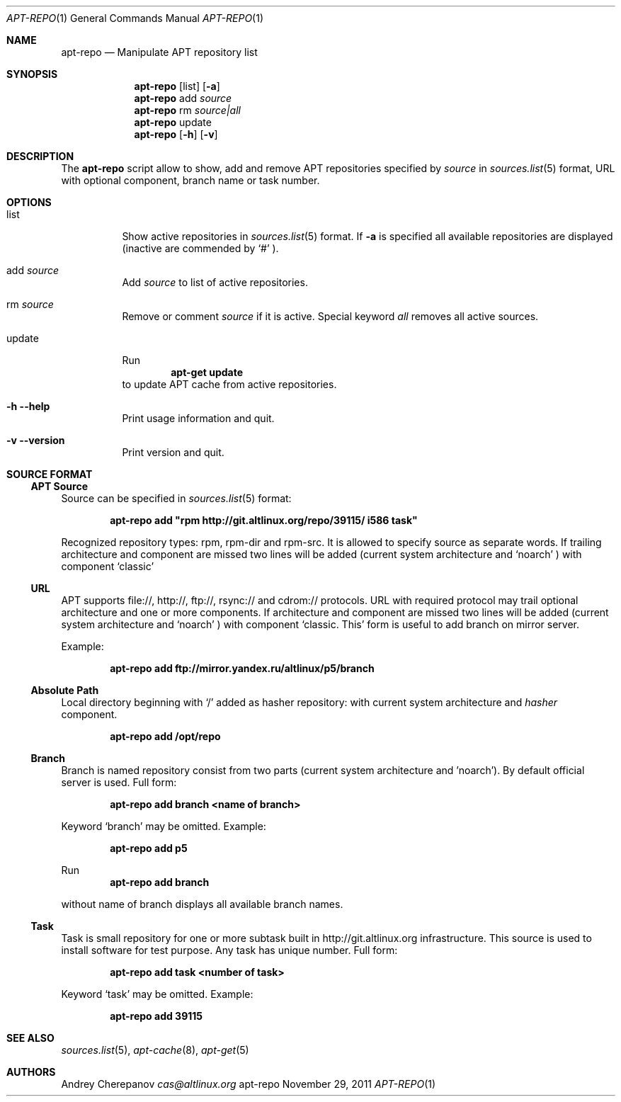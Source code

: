 .\" $Id$
.\"
.\" Man page for the apt-repo program.
.\"
.\" Copyright (c) 2011 Andrey Cherepanov <cas@altlinux.org>
.\"
.\" This software is distributed under the GNU General Public License (GPL)
.\" version 3 or later.
.\"
.Dd "November 29, 2011"
.Dt APT\-REPO 1
.Os "apt-repo"


.Sh NAME
.Nm apt\-repo
.Nd Manipulate APT repository list


.Sh SYNOPSIS
.Nm apt\-repo 
.Op list
.Op Fl a
.Nm apt\-repo
add
.Ar source
.Nm apt\-repo
rm
.Ar source|all
.Nm apt\-repo
update
.Nm apt\-repo 
.Op Fl h
.Op Fl v

.Sh DESCRIPTION
The 
.Nm apt\-repo
script allow to show, add and remove 
.Tn APT
repositories specified by 
.Ar source
in 
.Xr sources.list 5
format, 
.Tn URL
with optional component, branch name or task number.
.Sh OPTIONS
.Bl -tag -width Ds 
.It list
Show active repositories in 
.Xr sources.list 5
format. If 
.Fl a
is specified all available repositories are displayed (inactive are commended by 
.Ql #
).
.It add Ar source
Add 
.Ar source
to list of active repositories.
.It rm Ar source
Remove or comment 
.Ar source
if it is active. Special keyword 
.Ar all
removes all active sources.
.It update
Run 
.Ns
.Dl apt\-get update
to update 
.Tn APT
cache from active repositories.
.It Fl h Fl \-help
Print usage information and quit.
.It Fl v Fl \-version
Print version and quit.
.El


.Sh "SOURCE FORMAT"
.Ss "APT Source"
Source can be specified in 
.Xr sources.list 5
format:
.Pp
.Dl apt\-repo add \*qrpm http://git.altlinux.org/repo/39115/ i586 task\*q
.Pp
Recognized repository types: rpm, rpm-dir and rpm-src. It is allowed to 
specify source as separate words. If trailing architecture and component 
are missed two lines will be added (current system architecture and 
.Ql noarch
) with component 
.Ql classic
.
.Ss "URL"
.Tn APT
supports file://, http://, ftp://, rsync:// and cdrom:// protocols. 
.Tn URL
with required protocol may trail optional architecture and one or more 
components. If architecture and component are missed two lines will be added
(current system architecture and 
.Ql noarch
) with component 
.Ql classic. This 
form is useful to add branch on mirror server.
.Pp
Example:
.Pp
.Dl apt\-repo add ftp://mirror.yandex.ru/altlinux/p5/branch
.Ss "Absolute Path"
Local directory beginning with 
.Ql /
added as hasher repository: with current system architecture and 
.Xr hasher
component.
.Pp
.Dl apt\-repo add /opt/repo
.Ss "Branch"
Branch is named repository consist from two parts (current system architecture
and 'noarch'). By default official server is used. Full form:
.Pp
.Dl apt\-repo add branch <name of branch>
.Pp
Keyword 
.Ql branch
may be omitted. Example:
.Pp
.Dl apt\-repo add p5
.Pp
Run 
.Dl apt\-repo add branch
.Pp
without name of branch displays all available branch names.
.Ss "Task"
Task is small repository for one or more subtask built in http://git.altlinux.org
infrastructure. This source is used to install software for test purpose. 
Any task has unique number. Full form:
.Pp
.Dl apt\-repo add task <number of task>
.Pp
Keyword 
.Ql task
may be omitted. Example:
.Pp
.Dl apt\-repo add 39115


.Sh "SEE ALSO"
.Xr sources.list 5 , 
.Xr apt\-cache 8 ,
.Xr apt\-get 5


.Sh AUTHORS
.An Andrey Cherepanov 
.Mt cas@altlinux.org
